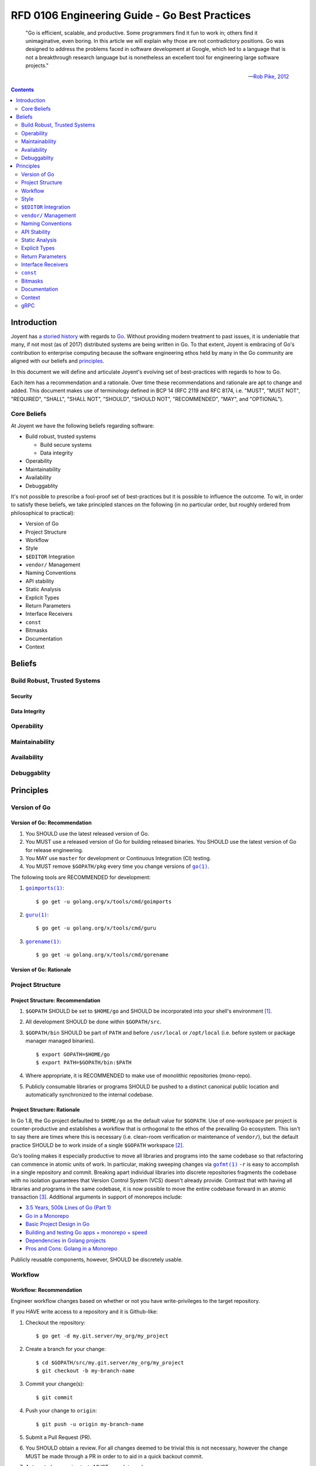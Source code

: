 ..
  ---
  authors: Sean Chittenden <seanc@joyent.com>
  state: predraft
  ---

  <!--
    This Source Code Form is subject to the terms of the Mozilla Public
    License, v. 2.0. If a copy of the MPL was not distributed with this
    file, You can obtain one at http://mozilla.org/MPL/2.0/.
  -->

  <!--
      Copyright 2017 Joyent, Inc.
  -->

RFD 0106 Engineering Guide - Go Best Practices
==============================================

    "Go is efficient, scalable, and productive. Some programmers find it fun to
    work in; others find it unimaginative, even boring. In this article we will
    explain why those are not contradictory positions. Go was designed to
    address the problems faced in software development at Google, which led to a
    language that is not a breakthrough research language but is nonetheless an
    excellent tool for engineering large software projects."

    — `Rob Pike, 2012 <https://talks.golang.org/2012/splash.article>`__

.. contents:: :depth: 2

Introduction
------------

Joyent has `a <http://dtrace.org/blogs/wesolows/2014/12/29/fin/>`__ `storied
<http://dtrace.org/blogs/wesolows/2014/12/29/golang-is-trash/>`__ `history
<https://golang.org/pkg/net/#hdr-Name_Resolution>`__ with regards to `Go
<https://github.com/golang/go/issues/20603>`__.  Without providing modern
treatment to past issues, it is undeniable that many, if not most (as of 2017)
distributed systems are being written in Go.  To that extent, Joyent is
embracing of Go's contribution to enterprise computing because the software
engineering ethos held by many in the Go community are aligned with our beliefs
and `principles
<https://gist.github.com/davepacheco/1878bad488053093348d9ec9967f5b06>`__.

In this document we will define and articulate Joyent's evolving set of
best-practices with regards to how to Go.

.. Add a blurb on why Go:
   Aproachability
   Availability
   Compatibility
   Debugability
   Expressiveness
   Extensibility
   Interoperability
   Integrity
   Operability
   Maintainability
   Performance
   Portability
   Robustness
   Security
   Stability
   Velocity

Each item has a recommendation and a rationale.  Over time these recommendations
and rationale are apt to change and added.  This document makes use of
terminology defined in BCP 14 (RFC 2119 and RFC 8174, i.e. "MUST", "MUST NOT",
"REQUIRED", "SHALL", "SHALL NOT", "SHOULD", "SHOULD NOT", "RECOMMENDED", "MAY",
and "OPTIONAL").


Core Beliefs
~~~~~~~~~~~~

At Joyent we have the following beliefs regarding software:

* Build robust, trusted systems

  * Build secure systems
  * Data integrity

* Operability
* Maintainability
* Availability
* Debuggablity

It's not possible to prescribe a fool-proof set of best-practices but it is
possible to influence the outcome.  To wit, in order to satisfy these beliefs,
we take principled stances on the following (in no particular order, but roughly
ordered from philosophical to practical):

* Version of Go
* Project Structure
* Workflow
* Style
* ``$EDITOR`` Integration
* ``vendor/`` Management
* Naming Conventions
* API stability
* Static Analysis
* Explicit Types
* Return Parameters
* Interface Receivers
* ``const``
* Bitmasks
* Documentation
* Context

..
   .. note:: the following haven't been written yet but are on the agenda to write.
      Feel free to request more.

   * Deadline Timers and Timeouts
   * Error Handling
   * Logging
   * Testing
   * ``defer``
   * Transactions
   * CLI flags and arg parsing
   * Environment variables
   * Tracing
   * Metrics
   * Cluster Schedulers
   * 12-Factor Applications
   * Secrets and Secrets Management
   * ``map`` and ``array`` Initialization
   * Immutable Applications
   * Mutexes
   * ``sync.Atomic``
   * Use of ``interface{}``
   * Type Assertions
   * Behavior vs Data (``interface`` vs ``interface{}``)
   * Build Tags
   * IO
   * TLS
   * gRPC
   * JSON Handling
   * JSON and JSON5
     is ezjson case sensitive?
   * PostgreSQL
   * pprof
   * Agent
   * Use of verbs when calling Formatters
   * Object Composition
   * Thread Worker Pools
   * Appropriate use of ``chan``
   * Use of `cgo`
   * Use of Go tooling
   * Productivity
   * Recommended Reading and References

Beliefs
-------

Build Robust, Trusted Systems
~~~~~~~~~~~~~~~~~~~~~~~~~~~~~

Security
########

Data Integrity
##############

Operability
~~~~~~~~~~~

Maintainability
~~~~~~~~~~~~~~~

Availability
~~~~~~~~~~~~

Debuggablity
~~~~~~~~~~~~

Principles
----------

Version of Go
~~~~~~~~~~~~~

Version of Go: Recommendation
#############################

1. You SHOULD use the latest released version of Go.
2. You MUST use a released version of Go for building released binaries.  You
   SHOULD use the latest version of Go for release engineering.
3. You MAY use ``master`` for development or Continuous Integration (CI)
   testing.
4. You MUST remove ``$GOPATH/pkg`` every time you change versions of |go.1|_.

The following tools are RECOMMENDED for development:

1. |goimports.1|_::

     $ go get -u golang.org/x/tools/cmd/goimports

2. |guru.1|_::

     $ go get -u golang.org/x/tools/cmd/guru

3. |gorename.1|_::

     $ go get -u golang.org/x/tools/cmd/gorename


Version of Go: Rationale
########################



Project Structure
~~~~~~~~~~~~~~~~~

Project Structure: Recommendation
#################################

1. ``$GOPATH`` SHOULD be set to ``$HOME/go`` and SHOULD be incorporated into
   your shell's environment [#gopath18]_.
2. All development SHOULD be done within ``$GOPATH/src``.
3. ``$GOPATH/bin`` SHOULD be part of ``PATH`` and before ``/usr/local`` or
   ``/opt/local`` (i.e. before system or package manager managed binaries).

   ::

      $ export GOPATH=$HOME/go
      $ export PATH=$GOPATH/bin:$PATH

4. Where appropriate, it is RECOMMENDED to make use of monolithic repositories
   (mono-repo).
5. Publicly consumable libraries or programs SHOULD be pushed to a distinct
   canonical public location and automatically synchronized to the internal
   codebase.

Project Structure: Rationale
############################

In Go 1.8, the Go project defaulted to ``$HOME/go`` as the default value for
``$GOPATH``.  Use of one-workspace per project is counter-productive and
establishes a workflow that is orthogonal to the ethos of the prevailing Go
ecosystem.  This isn't to say there are times where this is necessary
(i.e. clean-room verification or maintenance of ``vendor/``), but the default
practice SHOULD be to work inside of a single ``$GOPATH`` workspace [#bezel]_.

Go's tooling makes it especially productive to move all libraries and programs
into the same codebase so that refactoring can commence in atomic units of work.
In particular, making sweeping changes via |gofmt.1|_ ``-r`` is easy to
accomplish in a single repository and commit.  Breaking apart individual
libraries into discrete repositories fragments the codebase with no isolation
guarantees that Version Control System (VCS) doesn't already provide.  Contrast
that with having all libraries and programs in the same codebase, it is now
possible to move the entire codebase forward in an atomic transaction
[#monorepo_justification]_.  Additional arguments in support of monorepos
include:

* `3.5 Years, 500k Lines of Go (Part 1)
  <https://npf.io/2017/03/3.5yrs-500k-lines-of-go/>`__
* `Go in a Monorepo
  <https://blog.gopheracademy.com/advent-2015/go-in-a-monorepo/>`__
* `Basic Project Design in Go
  <https://hackernoon.com/basic-monorepo-design-in-go-e9ba1cb8e4e6>`__
* `Building and testing Go apps + monorepo + speed
  <https://medium.com/wattpad-engineering/building-and-testing-go-apps-monorepo-speed-9e9ca4978e19>`__
* `Dependencies in Golang projects
  <https://medium.com/@LucasVieiraDev/dependencies-in-golang-projects-f46a11fef832>`__
* `Pros and Cons: Golang in a Monorepo
  <http://pliutau.com/pros_and_cons_golang_in_monorepo/>`__

Publicly reusable components, however, SHOULD be discretely usable.

Workflow
~~~~~~~~

Workflow: Recommendation
########################

Engineer workflow changes based on whether or not you have write-privileges to
the target repository.

If you HAVE write access to a repository and it is Github-like:

1. Checkout the repository::

     $ go get -d my.git.server/my_org/my_project

2. Create a branch for your change::

     $ cd $GOPATH/src/my.git.server/my_org/my_project
     $ git checkout -b my-branch-name

3. Commit your change(s)::

     $ git commit

4. Push your change to ``origin``::

     $ git push -u origin my-branch-name

5. Submit a Pull Request (PR).
6. You SHOULD obtain a review.  For all changes deemed to be trivial this is not
   necessary, however the change MUST be made through a PR in order to to aid in
   a quick backout commit.
7. Automated regression tests MUST complete and pass.
8. If the velocity of change for the repository is low enough, a ``CHANGELOG``
   entry for the project SHOULD be committed to the PR as the final step before
   merging the PR.  If the velocity of the repository is too high, the
   ``CHANGELOG`` entry for the project MAY be added after the PR has been
   merged.
9. Merge the PR.  If the history of the PR is messy with unhelpful commits
   (e.g. "fix typo", "update test"), perform a squash merge with a detailed,
   high-quality commit message that has been approved by the rest of the team.
   Detail that can't be expressed in the commit message should be outlined in
   code comments.
10. Pull the latest changes::

      $ git checkout master && git pull origin master

11. Delete your local branch::

      $ git branch -d my-branch-name

12. Delete your branch from the server (e.g. ``my-branch-name``).

If you do NOT HAVE write access to a repository the workflow is largely the same
except you MUST create a fork of the repository:

1. Checkout the original repository::

     $ go get -d -v my.git.server/my_org/my_project

2. Fork the upstream repository to your individual user account.
3. Add the remote for your repository::

     $ cd $GOPATH/src/my.git.server/my_org/my_project
     $ git remote add me my.git.server/my_user/my_project

4. Create a branch for your change::

     $ git checkout -b my-branch-name

5. Commit your change(s)
6. Push your change to ``me``::

     $ git push -u me my-branch-name

7. A ``CHANGELOG`` entry SHOULD be incorporated into the PR unless the upstream
   project will write the ``CHANGELOG`` entry for you.
8. Submit a Pull Request (PR).
9. Wait for the upstream provider to merge your PR.
10. Pull the latest changes::

     $ git checkout master
     $ git pull origin master

11. Delete your local branch::

     $ git branch -d my-branch-name


.. important:: Work MUST be completed within the same directory as the upstream
               source (i.e. CORRECT:
               ``$GOPATH/src/my.git.server/upstream_org/my_project``, WRONG:
               ``$GOPATH/src/my.git.server/my_user/my_project``).

If you HAVE write access to a repository and it is Gerrit-like:

1. Checkout the repository::

     $ git clone --origin gerrit https://my.git.server/my_org/my_project.git

2. Create a branch for your change::

     $ git checkout -b my-branch-name

3. Commit your change(s)::

     $ git commit

4. Push your change to ``origin``::

     $ git push gerrit HEAD:refs/for/master

5. You MUST obtain a review.
6. Automated regression tests MUST complete and pass.
7. A ``CHANGELOG`` entry MUST be committed to the PR as the final step before
   merging the PR.
8. Merge the PR.  If the history of the PR is messy with unhelpful commits
   (e.g. "fix typo", "update test"), perform a squash merge with a detailed,
   high-quality commit message that has been approved by the rest of the team.
   Detail that can't be expressed in the commit message should be outlined in
   code comments.
9. Pull the latest changes::

     $ git checkout master
     $ git pull origin master

10. Delete your local branch::

     $ git branch -d my-branch-name



Style
~~~~~

Style: Recommendation
#####################

1. All code MUST pass through |gofmt.1|_.  |gofmt.1|_ SHOULD be executed with
   the ``-s`` flag.
2. Lines SHOULD wrap at 80 characters.

Style: Rationale
################

The particular brand of `tribal fascism that extends from |gofmt.1|_
<https://blog.golang.org/go-fmt-your-code>`__ increases the overall productivity
of the entire Go community by creating a single dialect of Go that is universal
across projects, teams, and organizations.  Being able to drop into any arbitrary
Go project, regardless of the copyright, and be able to understand the codebase
quickly is a universal boon.

The only observable consequence to adhering to |gofmt.1|_'s set of style norms
is the cost of shedding the sentimental attachment to a preference for "my way
of doing things".  Developing a personal or project-wide coding style takes
discipline to adhere to, an understanding of the style guide's rules (including
their rationale), and an eagle-eye to enforce.  Investment in such skills and
the pride attached to that skill-set is near-zero in the Go community.  Shedding
personal preference - justified or not - in favor of a prescribed doctrine is a
tangible hurdle to overcome.

.. note::
   The computing industry has been well served by project-wide style guidelines
   in part because this created a sufficiently high barrier to entry which acted
   as a litmus-test to ensure tribal norms were understood and communicated to
   new members of the tribe.  With many of the original industrial programming
   languages being riddled with undefined behavior (e.g. C or C++), style guides
   helped communities of engineers ship more reliable code and with fewer bugs
   because project-wide idioms had a tendency to be put in place for a reason.

   Even before |go.1|_ adopted |gofmt.1|_ to enforce Go's single-style
   guideline, ``ident(1)`` existed as a crude tool for enforcing style (crude to
   the point that ``ident(1)`` was eschewed because it was unable to perform at
   the levels required for a developer tool).  In no way should
   |clang-format.1|_ or |clang-tidy.1|_ be lumped into the same league of
   correctness as ``ident(1)`` because |clang-format.1|_ and |clang-tidy.1|_
   [#use_clang_format]_ recreate the AST before rewriting code (vs the
   brute-force text-level tokenization performed by most ``ident(1)``
   implementations).

   The value and merit of individual or project preferences with regards to the
   artistry stemming from style guides has been eclipsed by the value generated
   from participating in the open, code-sharing world of the Go Open Source
   ecosystem.  Go came into the world with a lack of legacy, fragmentation, or
   tribalism and has largely remained an unfragmented community in large part
   due to its fungability of both Go developers and code that can be readily
   shared across either projects or organizations.

|gofmt.1|_ SHOULD be used in place of the |go.1|_ tool's ``fmt`` command
because:

1. |gofmt.1|_ supports the ``-s`` flag to `simplify code where possible
   <https://golang.org/cmd/gofmt/#hdr-The_simplify_command>`__.
2. ``go fmt`` calls |gofmt.1|: `src/cmd/go/internal/fmtcmd/fmt.go L42-L71 <https://github.com/golang/go/blob/af2ac47/src/cmd/go/internal/fmtcmd/fmt.go#L42-L71>`__
3. |gofmt.1|_ supports programmatic rewriting of the code base via the ``-r``
   flag.
4. Code SHOULD be fungible.  Go's simple syntax, emphasis on readability, and
   "side-effect"-free code largely make this a reality.

Additional rationale is included in `Robert Griesemer's talk on The Cultural
Evolution of gofmt <https://talks.golang.org/2015/gofmt-en.slide>`__.

``$EDITOR`` Integration
~~~~~~~~~~~~~~~~~~~~~~~

``$EDITOR`` Integration: Recommendation
#######################################

This section is NOT making a recommendation regarding any particular
``$EDITOR``.  This section is, however making a strong recommendation that your
``$EDITOR`` include the following integrations in order to aid in maximal
productivity:

1. |goimports.1|_ is SHOULD be added as a save hook.  ``$EDITOR`` instructions are
   found at: `<https://godoc.org/golang.org/x/tools/cmd/goimports>`__
2. |guru.1|_ SHOULD be integrated into your ``$EDITOR`` as a plugin.  Binding
   "jump-to-definition" to an easy-to-access keybinding is strongly RECOMMENDED.
   Instructions can be found at: `<http://golang.org/s/using-guru>`__
3. |gorename.1|_ SHOULD be integrated into your ``$EDITOR`` as a plugin
   (instructions for `emacs
   <https://github.com/dominikh/go-mode.el/blob/master/go-rename.el#L13-L17>`__,
   `vim <https://github.com/fatih/vim-go>`__).
4. |gofmt.1|_ MAY be added as an optional save hook, specifically ``gofmt -w -s
   $FILE``.

Specific editor integrations (alpha sorted):

* ``emacs`` users SHOULD look at `go-mode.el
  <https://github.com/dominikh/go-mode.el>`__ and MAY OPTIONALLY investigate
  integrating `gocode <https://github.com/nsf/gocode>`__
* ``JetBrains`` users SHOULD look at `Gogland <https://www.jetbrains.com/go/>`__
* ``vim`` users SHOULD look at `vim-go <https://github.com/fatih/vim-go>`__ and
  MAY OPTIONALLY investigate integrating `gocode
  <https://github.com/nsf/gocode>`__

``vendor/`` Management
~~~~~~~~~~~~~~~~~~~~~~

``vendor/`` Management: Recommendation
######################################

1. Forked and cached libraries in ``vendor/`` MUST be managed via the |dep.1|_
   tool.
2. In a monorepo, whomever wants to update a ``vendor/``'ed library MAY update
   the version, however they MUST:

   a. take responsibility for making the change (and updating code as
      necessary)
   b. testing the change
   c. communicate the change with consumers of the library
   d. receive approval from teams receiving the update.

``vendor/`` Management: Rationale
#################################

As of July 2017, |dep.1|_ is on track to becoming the community defacto
``vendor/`` management tool according to their `roadmap
<https://github.com/golang/dep/wiki/Roadmap>`__.  If a project is using either
`godep <https://github.com/tools/godep>`__ (|dep.1|_ is not the same as
``godep``!!!) or `govendor <https://github.com/kardianos/govendor>`__ please
make plans to upgrade to |dep.1|_.

Naming Conventions
~~~~~~~~~~~~~~~~~~

Naming Conventions: Recommendations
###################################

1. Software SHOULD conform to the following recommendations:
   a. `Package Names <https://blog.golang.org/package-names>`__
   b. `Effective Go <https://golang.org/doc/effective_go.html#names>`__
   c. `Organizing Go Code <https://blog.golang.org/organizing-go-code>`__
   d. `Organizing Go Code <https://talks.golang.org/2014/organizeio.slide>`__
2. All packages SHOULD adhere to the above guidelines.  Package authors MAY
   deviate from these conventions if they have sought feedback from engineers
   who have sufficient experience writing libraries.
3. Package import paths SHOULD use the canonical, public import path where
   possible (i.e. if this is a Joyent public library, use
   ``go.joyent.engineering/my_library`` and not
   ``github.com/joyent/my_library`` - use a different |git.1|_ ``remote``).
4. Package aliases SHOULD be used when necessary and there are two libraries
   with the same package name.
5. Programs SHOULD NOT explicitly ``import`` a package into the current
   namespace (i.e. do not use ``import . "lib/math" Sin``).
6. Programs MAY import a package for their side effects using the black
   identifier (i.e. a package's ``init()`` MUST run).  For example::

     import (
       database/sql"

       _ "github.com/lib/pq"
     )

Naming Conventions: Rationale
#############################

Naming is one of the hard things in software.  The package semantics of Go help
with this dilemma and minimize the blast-radius of poorly chosen names.  `The
burden for good naming and exported functions falls on library authors
<https://github.com/joyent/triton-go/pull/19#issuecomment-308860337>`__.

API Stability
~~~~~~~~~~~~~

API Stability: Recommendation
#############################

1. APIs within a single project SHOULD use tightly-coupled function
   signatures.
2. Refactoring APIs within a single project SHOULD use |gofmt.1|_'s ``-r`` to
   migrate function signatures.
3. External APIs that are loosely coupled across projects SHOULD use ``struct``
   inputs.  For example::

     package mypkg
     struct MyFuncInputs {
       ArgA string
       ArgB int
       ArgC bool
     }
     func MyFunc(args MyFuncInputs) {
       // ...
     }

   on the caller's side::

     mypkg.MyFunc(MyFuncInput{
       ArgA: "foo",
       ArgB: 0xba72,
       Argc: true,
     })

4. Required arguments SHOULD be extracted from the input struct.
5. Optional arguments or parameters that are subject to change by the authors of
   the library SHOULD be included in the input struct in order to provide loose
   coupling between the library and its consumers.

API Stability: Rationale
########################

Tightly coupled interfaces within the same project SHOULD be treated as local.
The onus for maintaining the API MUST be on the author changing the function
signature.  Tools that programmatically rewrite the codebase SHOULD be employed
to make the change.  The entire change SHOULD be pushed as a single commit.
Sweeping mechanical changes SHOULD be committed independent of either functional
or behavioral changes.

External APIs that are loosely coupled where consumers of a library are apt to
not update all of their call sites need to acknowledge that it is a maintenance
cost to enforce tight coupling between a project and an external library.  Use
of ``struct`` input arguments allows:

1. library maintainer to advance the functionality of their library independently
2. consumers of the library to update without fear of breaking their API

.. note::

   This recommendation stems from the following hypothetical:

   Imagine a function signature is::

     func MyFunc(a string, b int) { /* .. */ }

   and the authors of ``MyFunc()`` decide the function signature needs to be
   updated to::

     func MyFunc(a string, b int, c bool) { /* .. */ }

   All consumers of ``MyFunc()`` must update to the new signature.  In some
   cases this compile-time breakage may be desirable in order for ``MyFunc()``'s
   authors to communicate a breaking change or semantic change that requires
   some level of understanding by the consumer.  In other cases, the authors of
   ``MyFunc()`` may have added new functionality without changing the semantic
   meaning of the contract API.  In the latter case, adding functionality to
   ``MyFunc()`` requires source-code level API flexibility with a permissive
   interfaces in order to minimize the maintenance cost incurred by consumers.

   This could be achieved by adding a third function argument, ``MyFunc(a
   string, b int, args ...interface{})``, but that approach would require
   runtime checking of ``args`` and would eschews compile-time safety guarantees
   (and subsequent optimizations).  If the consumers of ``MyFunc()`` span team
   or organizational boundaries, it is effectively impossible to force callers
   to update their interface to match the new function signature.

   This, the third option is to introduce a static signature::

     type MyFuncOptionalInputs struct {}
     func MyFunc(aRequired string, bRequired int, MyFuncOptinoalInputs{}) {
       //
     }

   This static function signature acknowledges ``aRequired`` and ``bRequired``
   as required arguments while allowing the author to extend the API in the
   future by updating and adding to the ``MyFuncOptionalInputs`` struct
   definition (style note: use ``MyFuncInputs`` as the name of the type and NOT
   ``MyFuncOptionalInputs``: the ``*Optional*`` component to the type name is
   included for illustritive purposes only).

If an API is performance sensitive, this approach MAY NOT be appropriate.  Use
of this technique is an exercise in forethought where the cost of maintenance
can not be burdned by the author is weighed against the theoretical performance
impact of passing an optional struct input to a function.  It is difficult to
imagine the case where the execution cost of thousands of requests per second
would outweigh the engineering burden of maintaining a frequently updated or
loosely coupled interface that spans repositories.

This technique must adhere to similar rules as those suggested when `updating A
protobuf message type
<https://developers.google.com/protocol-buffers/docs/proto3#updating>`__, notably:

* ``*Input`` struct member names are permanent and MUST NOT change or have their
  meaning altered in a way that changes their contract.
* Obsolete ``*Input`` struct member names MUST:

  a. be automatically mapped to an updated struct member(s)
  b. ignored (a discouraged practice)
  c. removed thereby explicitly breaking any existing code
  d. never be reused for the life of the interface (and therefore the ``*Input``
     struct.

  A phased approach to evolving a ``*Input`` struct is an acceptable strategy.

Again, this is a recommended technique for providing stable interfaces where the
runtime and diminished readability has been weighed against the cost of
maintenance (most notably engineering time or runtime breakage).

Static Analysis
~~~~~~~~~~~~~~~

Static Analysis: Recommendations
################################

1. Use and integration of "baseline static analysis checks" SHOULD be integrated
   into the Continuous Integration (CI).
2. An inventory of "optional static analysis checks" is RECOMMENDED but not
   necessary for a second tier of checks to be added to list of suggested static
   analysis checks (e.g. "noisy, but useful" or "mostly accurate, but still
   throws false-positives").


Static Analysis: Rationale
##########################

|reviewdog|_ stands out as a pragmatic way to `programmatically raise the bar of
quality within a given Go project
<https://medium.com/@haya14busa/reviewdog-a-code-review-dog-who-keeps-your-codebase-healthy-d957c471938b>`__
by automatically executing and providing inline annotations in PRs with the
results of baseline checks.  If a particular type of error occurs more than a
few times, write a static analysis check and incorporate it into |reviewdog|_.

For offline development, use of |gometalinter.1|_ is RECOMMENDED::

  $ go get -u github.com/alecthomas/gometalinter
  $ gometalinter --install

Regardless of the tool, incorporating a baseline of static analysis of commonly
identified issues frees up reviewers to focus on the content of change versus
the mechanics of the change.  Time invested in static analysis checks usually
pays dividends with respect to preventing bugs (e.g. `scopelint
<https://github.com/kyoh86/scopelint>`__, `go tool vet --shadow
<https://golang.org/cmd/vet/#hdr-Shadowed_variables>`__, `errcheck
<https://github.com/kisielk/errcheck>`__, `safesql
<https://github.com/stripe/safesql>`__, `staticcheck
<https://github.com/dominikh/go-tools/tree/master/cmd/staticcheck>`__ ),
reducing sub-optimal code (e.g. `ineffassign
<https://github.com/gordonklaus/ineffassign>`__, `unparam
<https://github.com/mvdan/unparam>`__), or reducing engineering time wasted
pointing out nits that could be identified consistently by bots (e.g. `go vet
<https://golang.org/cmd/vet/>`__, `lll <https://github.com/walle/lll>`__ (long
line linter), `misspell <https://github.com/client9/misspell>`__).

Several recommended static analysis checks include (most come from
|gometalinter.1|_, alpha-sorted):

* `deadcode <https://github.com/tsenart/deadcode>`__
* `errcheck <https://github.com/kisielk/errcheck>`__
* `golint <https://github.com/golang/lint/golint>`__
* `gosimple <https://honnef.co/go/tools/cmd/gosimple>`__
* `ineffassign <https://github.com/gordonklaus/ineffassign>`__
* `lll (Long Line Linter) <https://github.com/walle/lll>`__
* `misspell <https://github.com/client9/misspell/cmd/misspell>`__
* `safesql <https://github.com/stripe/safesql>`__
* `scopelint <https://github.com/kyoh86/scopelint>`__
* `staticcheck <https://honnef.co/go/tools/cmd/staticcheck>`__
* `unconvert <https://github.com/mdempsky/unconvert>`__
* `unparam <https://github.com/mvdan/unparam>`__
* `unused <https://honnef.co/go/tools/cmd/unused>`__
* `varcheck <https://github.com/opennota/check/tree/master/cmd/varcheck>`__
* `vet <https://golang.org/cmd/vet/>`__

Several optional linters include (alpha-sorted):

* `aligncheck <https://github.com/opennota/check/cmd/aligncheck>`__
* `go-structlayout <https://github.com/dominikh/go-structlayout>`__
* `goconst <https://github.com/jgautheron/goconst>`__
* `structcheck <https://github.com/opennota/check/cmd/structcheck>`__
* `usedexports <https://github.com/jgautheron/usedexports>`__

Explicit Types
~~~~~~~~~~~~~~

Explicit Types: Recommendation
##############################

1. Explicit types SHOULD be used within a project.
2. Libraries or public APIs MAY export types where it helps readability.
3. Where the meaning or intent of a fundamental type would benefit from explicit
   type checking by the compiler, explicit types SHOULD be used.
4. `Type Conversions <https://golang.org/ref/spec#Conversions>`__ SHOULD be
   deferred as long as reasonable.
5. Where explicitly typed variables are employed, the lifecycle of identifiers
   referencing underlying types SHOULD be reduced to the smallest reasonable
   scope possible.
6. Use of |gorename.1|_ to maintain ``type`` names is RECOMMENDED.  The
   RECOMMENDED use of |gorename.1|_ extends to all package, function, and method
   members (i.e. ``const``, ``func``, ``var``, and ``type``).

Explicit Types: Rationale
#########################

Go is an `explicitly typed language <https://golang.org/ref/spec#Types>`__.  The
compiler does not perform any implicit type conversions of `named types
<https://golang.org/ref/spec#Type_identity>`__.  Exported functions,
``interface``s, and types SHOULD make use of explicit types in order to enable
the compiler to detect and enforce a pacakge's specified type system.  It is NOT
RECOMMENDED to deprive the compiler of the necessary type information it
requires in order to prevent developers from incorrectly and abusively
overloading Go's underlying types (e.g. ``string`` vs ``RandomStringID``, or
``uint64`` vs ``inode``).

As an example, a ``string`` SHOULD be thought of as an immutable `slice of runes
<https://golang.org/ref/spec#String_types>`__ that is missing its type
information (i.e. a ``string`` is a container, not a type).

Go's fundamental or underlying types (e.g. ``string``, ``int*``, ``[]byte``) are
containers that crudely answer the question "how is a variable going to be
stored efficiently."  Use of underlying types do not answer the question "what
bits are in a given container."  `Go does not permit any implicit type
conversions of named types <https://golang.org/ref/spec#Type_declarations>`__.

Go's explicit type system prevents variables backed by the same underlying type
from fraternizing.  Use of fundamental types at formal interface boundaries is
discouraged because use of variable names to indicate the intended use of a
variable is only enforced by the reader, not by the compiler.  If variable names
are sufficient to guard against variable misues, you MAY rely on variable names
to convey type information.

Where type intent information SHOULD be enforced by the compiler, use of
explicit types is RECOMMENDED.  The Go type system is a compile-time cost, not a
runtime cost.  Use types.

Examples::

  type ID uint64
  type ID string
  type CookieID string
  type UUID []byte
  type Index uint
  type Key string
  type Value string
  type Lookup map[Key]Value

Return Parameters
~~~~~~~~~~~~~~~~~

Return Parameters: Recommendation
#################################

1. When deciding if a function or method should return an argument by value or
   pointer, returning a value SHOULD be your default position except in the
   following situations, in which case it is RECOMMENDED to return a pointer to
   a value:

   a. the API contract you want to establish with the caller is to force them to
      deal with errors by returning ``nil`` AND the construction of the
      zero-value is onerous or expensive (i.e. return ``""`` for a string).
   b. ownership of the variable may change throughout the course of the
      variable's life.
   c. the expense of copying the variable is measurable.

Return Parameters: Rationale
############################

Go uses pass-by-value semantics and employs `variable escape analysis
<http://www.agardner.me/golang/garbage/collection/gc/escape/analysis/2015/10/18/go-escape-analysis.html>`__.

Embrace the pass-by-value nature of Go, be productive, and let the compiler do work for you.

* `When to use string pointers <https://dhdersch.github.io/golang/2016/01/23/golang-when-to-use-string-pointers.html>`__
* `Go Data Structures <https://research.swtch.com/godata>`__
* `Go Slices: usage and internals <https://blog.golang.org/go-slices-usage-and-internals>`__
* `Arrays, slices (and strings): The mechanics of 'append' <https://blog.golang.org/slices>`__
* `Using Pointers in Golang <https://groups.google.com/forum/#!msg/golang-nuts/3SBKSFRVbWA/IArLsJi-xV4J>`__

Much of the above reading was shamelessly borrowed from a `Stack Overflow
article
<https://stackoverflow.com/questions/20849911/move-semantics-in-golang#20856597>`__
which is a good read on its own merits.


Interface Receivers
~~~~~~~~~~~~~~~~~~~

Interface Receivers: Recommendation
###################################

1. When deciding if a receiver should be a value or a pointer, a pointer SHOULD
   be used by default except in the following situations, in which case it is
   RECOMMENDED to use a value:

   a. the value of the receiver is a simple underlying type (i.e. an ``int``)
   b. invocation of the given interface method SHOULD result in a copy of the
      receiver.

Interface Receivers: Rationale
##############################

This is simple: use a pointer to a receiver in nearly all cases.  Item ``1b`` is
very rare in practice.

::

   type Foo struct {
     bar string
   }

   // Baz assigns "bur" to f.bar.  Without the pointer, this the instance of Foo
   // would have been copied and the assignment would have been not visible to
   // the caller (a nice source of frustration when first learning Go).
   func (f *Foo) Baz() {
     f.bar = "bur"
   }

In practice, use of non-pointer receivers is limited to the following example::

  type MyEnum int

  func (e MyEnum) String() string {
    switch e {
    case 0:
      return "zero"
    case 1:
      return "one"
    default:
      return "something not one or zero"
    }
  }

  var myEnum MyEnum = 0
  fmt.Println("%s", myEnum)

Where the important takeaway is that in ``String()``, it doesn't matter if the
value is copied.

``const``
~~~~~~~~~

``const``: Recommendation
#########################

1. Use of ``const`` is RECOMMENDED.
2. Create explicitly typed ``const`` 's is RECOMMENDED.
3. ``const``s with type information SHOULD should be exported (both the ``type``
   and the ``const`` values).
4. Periodically using static analysis checks like `goconst
   <https://github.com/jgautheron/goconst>`__ is RECOMMENDED but OPTIONAL.

``const``: Rationale
####################

By creating a ``const``, you give the Go tooling an identifier which you can
search for referrers of the given ``const``.  See the ``referrers`` section of
the `Using Guru <http://golang.org/s/using-guru>`__ document (this document
SHOULD be _required_ reading).

Bitmasks
~~~~~~~~

Bitmasks: Recommendation
########################

1. Bitmasks SHOULD be created using ``const`` and ``iota``.
2. Bitmasks SHOULD be explicitly typed.
3. The meaning of bits in a bitmask MAY change if it is documented in the
   interface that the meaning of individual bits may change.
4. The meaning of bits MUST NOT change if the bitmask is exported and the
   position of individual bits is part of the contract.
5. A new type, removal of the bitmask as a type, or other form of compile-time
   breakage MUST be introduced in order to communicate the change in behavior.
6. Manual manipulation of bitmasks SHOULD NOT be performed without explicitly
   named bits.

Bitmasks: Rationale
###################

Go provides a convenient trick to automatically creating bitmasks::

  type MyBitmask int

  const (
        FlagA MyBitmask = 1 << iota
        FlagB
        FlagC
        FlagD
  )

Leverage this trick.

Documentation
~~~~~~~~~~~~~

Documentation: Recommendation
#############################

1. Projects MUST use |godoc.1|_ to document their project.

Documentation: Rationale
########################

Read the `Godoc: documenting Go code
<https://blog.golang.org/godoc-documenting-go-code>`__ blog post.


Context
~~~~~~~

Context: Recommendation
#######################

1. Projects MUST the `context <https://golang.org/pkg/context/>`__ pattern for
   passing state along request-scoped state information (e.g. ``deadlines``,
   ``cancelation signals``, or request-specific information).

Context: Rationale
##################

Read the `Go Concurrency Patterns: Context <https://blog.golang.org/context>`__
blog post.

gRPC
~~~~

gRPC: Recommendation
####################

1. |gRPC.4|_ SHOULD be preferred as the RPC framework for communicating between
   discrete Go processes locally or on the network.
2. JSON MAY be used as the RPC framework when necessary to interoperate with
   non-|gRPC.4|_ clients.

gRPC: Rationale
###############

Read the `Go Concurrency Patterns: Context <https://blog.golang.org/context>`__
blog post.





.. [#gopath18] Starting in Go 1.8, |go.1|_ defaulted to ``$HOME/go`` as its
   default ``GOPATH``.  It is not strictly necessary to set ``GOPATH``, however
   it is still advised to make this implicit default explicit.  Many tools or
   pieces of software test for the environment variable ``GOPATH`` instead of
   using using ``go env GOPATH``.

.. [#bezel] Tools similar to `bazel <https://bazel.build/>`__ could influence
   this recommendation in the future however there are no plans to augment the
   workflow presented by the |go.1|_ tool.

.. [#monorepo_justification] Monorepos can be justified by either their productivity
   gains, by `Parkinson's law
   <https://en.wikipedia.org/wiki/Parkinson%27s_law>`__, or by blurring bluring
   the natural organizational lines stemming from `Conway's law
   <https://en.wikipedia.org/wiki/Conway%27s_law>`__ by embracing the
   egalitarian nature of software.

.. [#use_clang_format] |clang-format.1|_ SHOULD be
   considered for C and C++ codebases alike.  `clang-format - Automatic
   formatting for C/C++ <https://www.youtube.com/watch?v=s7JmdCfI__c>`__ and
   `code::dive 2016 conference – Chandler Carruth – Making C++ easier, faster
   and safer (part 1) <https://www.youtube.com/watch?v=cX_GhJ6BuWI&t=1605>`__.

.. |clang-format.1| replace:: ``clang-format(1)``
.. _clang-format.1: https://clang.llvm.org/docs/ClangFormat.html
.. |clang-tidy.1| replace:: ``clang-tidy(1)``
.. _clang-tidy.1: https://clang.llvm.org/extra/clang-tidy/
.. |dep.1| replace:: ``dep(1)``
.. _dep.1: https://github.com/golang/dep
.. |git.1| replace:: ``git(1)``
.. _git.1: https://git-scm.org/
.. |go.1| replace:: ``go(1)``
.. _go.1: https://golang.org/
.. |godoc.1| replace:: ``godoc(1)``
.. _godoc.1: https://godoc.org/golang.org/x/tools/cmd/godoc
.. |gofmt.1| replace:: ``gofmt(1)``
.. _gofmt.1: https://golang.org/cmd/gofmt/
.. |goimports.1| replace:: ``goimports(1)``
.. _goimports.1: https://godoc.org/golang.org/x/tools/cmd/goimports
.. |gometalinter.1| replace:: ``gometalinter(1)``
.. _gometalinter.1: https://github.com/alecthomas/gometalinter
.. |gorename.1| replace:: ``gorename(1)``
.. _gorename.1: https://godoc.org/golang.org/x/tools/cmd/gorename
.. |guru.1| replace:: ``guru(1)``
.. _guru.1: http://golang.org/s/using-guru
.. |gRPC.4| replace:: gRPC
.. _gRPC.4: https://grpc.io/
.. |reviewdog| replace:: ``reviewdog``
.. _reviewdog: https://github.com/haya14busa/reviewdog
